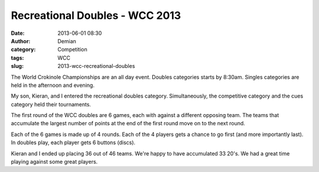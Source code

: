 Recreational Doubles - WCC 2013
##################################
:date: 2013-06-01 08:30
:author: Demian
:category: Competition
:tags: WCC 
:slug: 2013-wcc-recreational-doubles

|WCC_2013_Logo|
|WCC_2013_Rec_Doubles|

The World Crokinole Championships are an all day event.  Doubles categories starts by 8:30am. Singles categories are held in the afternoon and evening.

My son, Kieran, and I entered the recreational doubles category.  Simultaneously, the competitive category and the cues category held their tournaments.

The first round of the WCC doubles are 6 games, each with against a different opposing team.   The teams that accumulate the largest number of points at the end of the first round move on to the next round.

Each of the 6 games is made up of 4 rounds.  Each of the 4 players gets a chance to go first (and more importantly last).  In doubles play, each player gets 6 buttons (discs).

Kieran and I ended up placing 36 out of 46 teams. We're happy to have accumulated 33 20's.   We had a great time playing against some great players.



.. |WCC_2013_Logo| image:: |filename|images/WCC_logo(15th).png
.. |WCC_2013_Rec_Doubles| image:: |filename|images/RecDoubles.jpg
